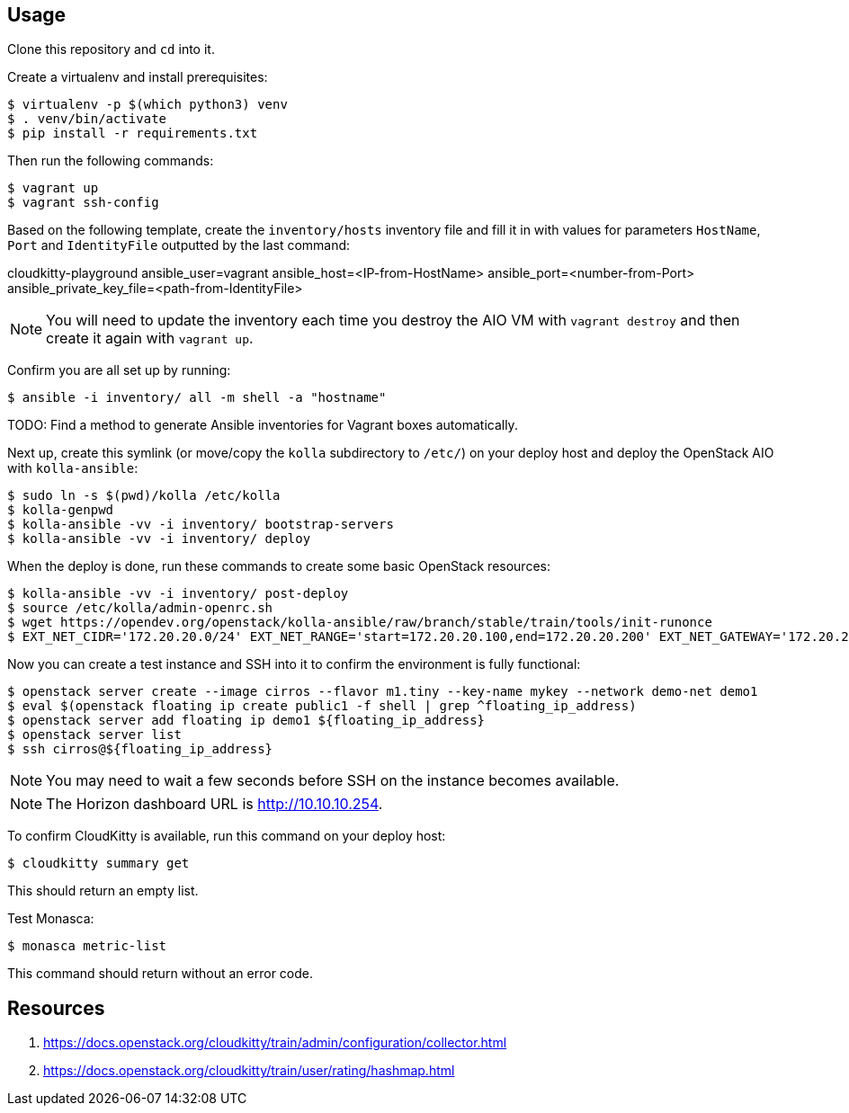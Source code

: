 == Usage
Clone this repository and `cd` into it.

Create a virtualenv and install prerequisites:

------
$ virtualenv -p $(which python3) venv
$ . venv/bin/activate
$ pip install -r requirements.txt
------

Then run the following commands:

------
$ vagrant up
$ vagrant ssh-config
------

Based on the following template, create the `inventory/hosts` inventory file and fill it in with values for parameters `HostName`, `Port` and `IdentityFile` outputted by the last command:

======
cloudkitty-playground ansible_user=vagrant ansible_host=<IP-from-HostName> ansible_port=<number-from-Port> ansible_private_key_file=<path-from-IdentityFile>

======

[NOTE]
======
You will need to update the inventory each time you destroy the AIO VM with `vagrant destroy` and then create it again with `vagrant up`.
======

Confirm you are all set up by running:

------
$ ansible -i inventory/ all -m shell -a "hostname"
------

TODO: Find a method to generate Ansible inventories for Vagrant boxes automatically.

Next up, create this symlink (or move/copy the `kolla` subdirectory to `/etc/`) on your deploy host and deploy the OpenStack AIO with `kolla-ansible`:

------
$ sudo ln -s $(pwd)/kolla /etc/kolla
$ kolla-genpwd
$ kolla-ansible -vv -i inventory/ bootstrap-servers
$ kolla-ansible -vv -i inventory/ deploy
------
When the deploy is done, run these commands to create some basic OpenStack resources:

------
$ kolla-ansible -vv -i inventory/ post-deploy
$ source /etc/kolla/admin-openrc.sh
$ wget https://opendev.org/openstack/kolla-ansible/raw/branch/stable/train/tools/init-runonce
$ EXT_NET_CIDR='172.20.20.0/24' EXT_NET_RANGE='start=172.20.20.100,end=172.20.20.200' EXT_NET_GATEWAY='172.20.20.1' bash init-runonce
------
Now you can create a test instance and SSH into it to confirm the environment is fully functional:

------
$ openstack server create --image cirros --flavor m1.tiny --key-name mykey --network demo-net demo1
$ eval $(openstack floating ip create public1 -f shell | grep ^floating_ip_address)
$ openstack server add floating ip demo1 ${floating_ip_address}
$ openstack server list
$ ssh cirros@${floating_ip_address}
------

[NOTE]
======
You may need to wait a few seconds before SSH on the instance becomes available.
======

[NOTE]
======
The Horizon dashboard URL is http://10.10.10.254.
======

To confirm CloudKitty is available, run this command on your deploy host:

------
$ cloudkitty summary get
------
This should return an empty list.

Test Monasca:

------
$ monasca metric-list
------
This command should return without an error code.

== Resources
. https://docs.openstack.org/cloudkitty/train/admin/configuration/collector.html
. https://docs.openstack.org/cloudkitty/train/user/rating/hashmap.html
